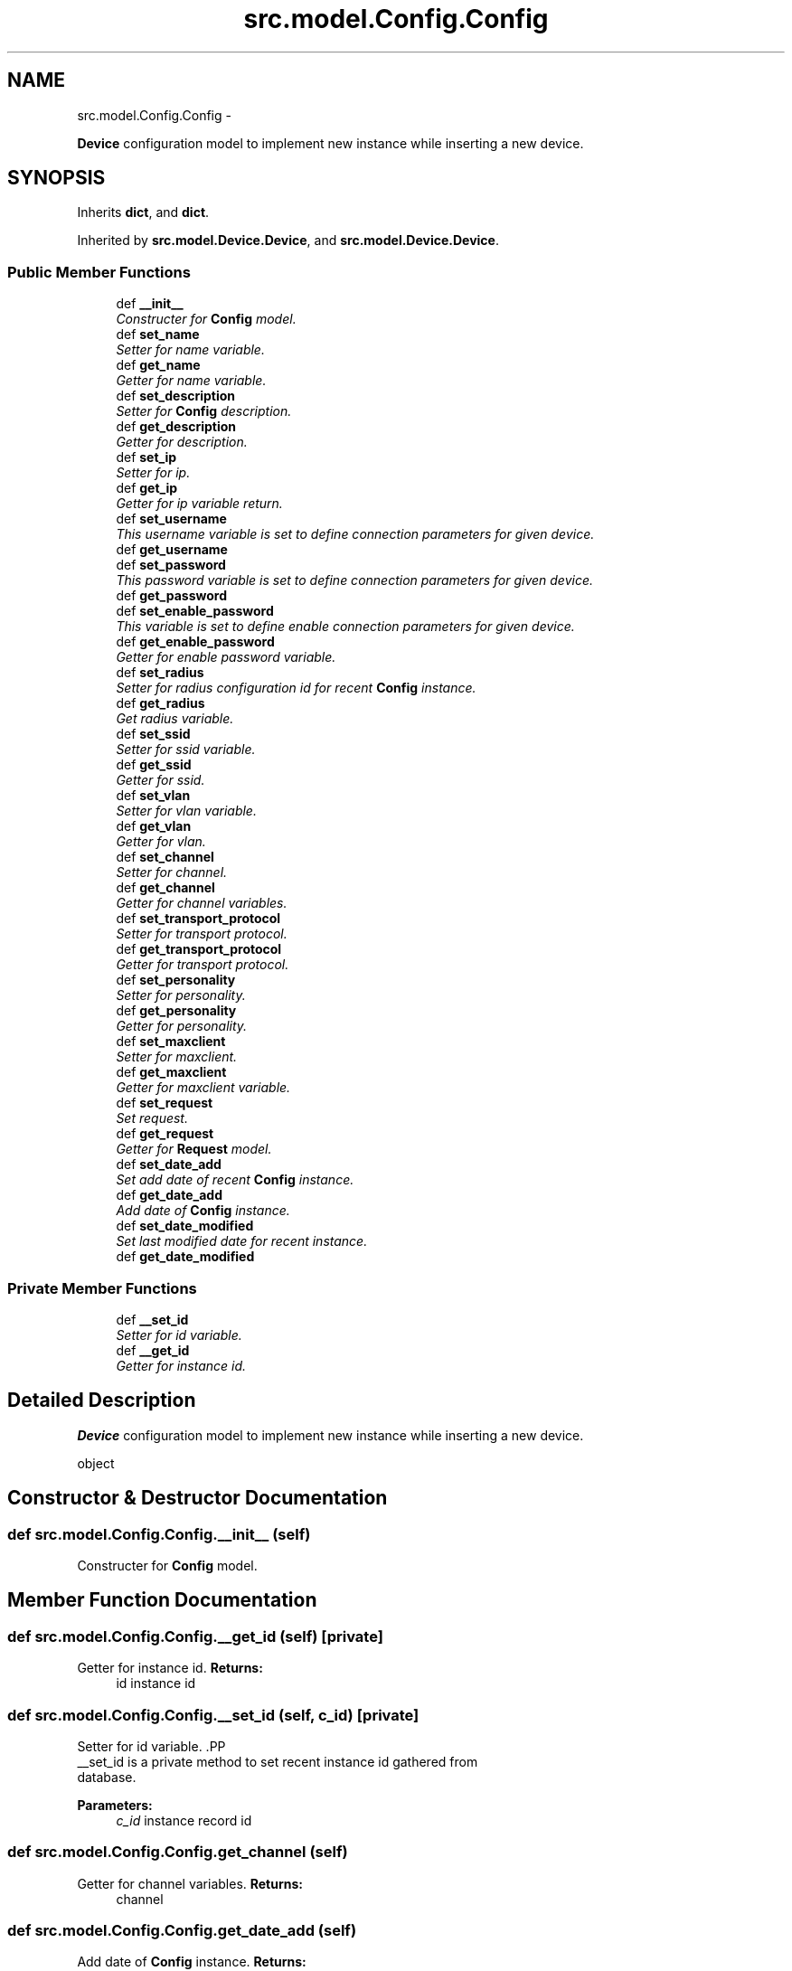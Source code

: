 .TH "src.model.Config.Config" 3 "Tue Mar 26 2013" "Version v1.0" "Labris Wireless Access Point Controller" \" -*- nroff -*-
.ad l
.nh
.SH NAME
src.model.Config.Config \- 
.PP
\fBDevice\fP configuration model to implement new instance while inserting a new device\&.  

.SH SYNOPSIS
.br
.PP
.PP
Inherits \fBdict\fP, and \fBdict\fP\&.
.PP
Inherited by \fBsrc\&.model\&.Device\&.Device\fP, and \fBsrc\&.model\&.Device\&.Device\fP\&.
.SS "Public Member Functions"

.in +1c
.ti -1c
.RI "def \fB__init__\fP"
.br
.RI "\fIConstructer for \fBConfig\fP model\&. \fP"
.ti -1c
.RI "def \fBset_name\fP"
.br
.RI "\fISetter for name variable\&. \fP"
.ti -1c
.RI "def \fBget_name\fP"
.br
.RI "\fIGetter for name variable\&. \fP"
.ti -1c
.RI "def \fBset_description\fP"
.br
.RI "\fISetter for \fBConfig\fP description\&. \fP"
.ti -1c
.RI "def \fBget_description\fP"
.br
.RI "\fIGetter for description\&. \fP"
.ti -1c
.RI "def \fBset_ip\fP"
.br
.RI "\fISetter for ip\&. \fP"
.ti -1c
.RI "def \fBget_ip\fP"
.br
.RI "\fIGetter for ip variable return\&. \fP"
.ti -1c
.RI "def \fBset_username\fP"
.br
.RI "\fIThis username variable is set to define connection parameters for given device\&. \fP"
.ti -1c
.RI "def \fBget_username\fP"
.br
.ti -1c
.RI "def \fBset_password\fP"
.br
.RI "\fIThis password variable is set to define connection parameters for given device\&. \fP"
.ti -1c
.RI "def \fBget_password\fP"
.br
.ti -1c
.RI "def \fBset_enable_password\fP"
.br
.RI "\fIThis variable is set to define enable connection parameters for given device\&. \fP"
.ti -1c
.RI "def \fBget_enable_password\fP"
.br
.RI "\fIGetter for enable password variable\&. \fP"
.ti -1c
.RI "def \fBset_radius\fP"
.br
.RI "\fISetter for radius configuration id for recent \fBConfig\fP instance\&. \fP"
.ti -1c
.RI "def \fBget_radius\fP"
.br
.RI "\fIGet radius variable\&. \fP"
.ti -1c
.RI "def \fBset_ssid\fP"
.br
.RI "\fISetter for ssid variable\&. \fP"
.ti -1c
.RI "def \fBget_ssid\fP"
.br
.RI "\fIGetter for ssid\&. \fP"
.ti -1c
.RI "def \fBset_vlan\fP"
.br
.RI "\fISetter for vlan variable\&. \fP"
.ti -1c
.RI "def \fBget_vlan\fP"
.br
.RI "\fIGetter for vlan\&. \fP"
.ti -1c
.RI "def \fBset_channel\fP"
.br
.RI "\fISetter for channel\&. \fP"
.ti -1c
.RI "def \fBget_channel\fP"
.br
.RI "\fIGetter for channel variables\&. \fP"
.ti -1c
.RI "def \fBset_transport_protocol\fP"
.br
.RI "\fISetter for transport protocol\&. \fP"
.ti -1c
.RI "def \fBget_transport_protocol\fP"
.br
.RI "\fIGetter for transport protocol\&. \fP"
.ti -1c
.RI "def \fBset_personality\fP"
.br
.RI "\fISetter for personality\&. \fP"
.ti -1c
.RI "def \fBget_personality\fP"
.br
.RI "\fIGetter for personality\&. \fP"
.ti -1c
.RI "def \fBset_maxclient\fP"
.br
.RI "\fISetter for maxclient\&. \fP"
.ti -1c
.RI "def \fBget_maxclient\fP"
.br
.RI "\fIGetter for maxclient variable\&. \fP"
.ti -1c
.RI "def \fBset_request\fP"
.br
.RI "\fISet request\&. \fP"
.ti -1c
.RI "def \fBget_request\fP"
.br
.RI "\fIGetter for \fBRequest\fP model\&. \fP"
.ti -1c
.RI "def \fBset_date_add\fP"
.br
.RI "\fISet add date of recent \fBConfig\fP instance\&. \fP"
.ti -1c
.RI "def \fBget_date_add\fP"
.br
.RI "\fIAdd date of \fBConfig\fP instance\&. \fP"
.ti -1c
.RI "def \fBset_date_modified\fP"
.br
.RI "\fISet last modified date for recent instance\&. \fP"
.ti -1c
.RI "def \fBget_date_modified\fP"
.br
.in -1c
.SS "Private Member Functions"

.in +1c
.ti -1c
.RI "def \fB__set_id\fP"
.br
.RI "\fISetter for id variable\&. \fP"
.ti -1c
.RI "def \fB__get_id\fP"
.br
.RI "\fIGetter for instance id\&. \fP"
.in -1c
.SH "Detailed Description"
.PP 
\fBDevice\fP configuration model to implement new instance while inserting a new device\&. 

object 
.SH "Constructor & Destructor Documentation"
.PP 
.SS "def src\&.model\&.Config\&.Config\&.__init__ (self)"

.PP
Constructer for \fBConfig\fP model\&. 
.SH "Member Function Documentation"
.PP 
.SS "def src\&.model\&.Config\&.Config\&.__get_id (self)\fC [private]\fP"

.PP
Getter for instance id\&. \fBReturns:\fP
.RS 4
id instance id 
.RE
.PP

.SS "def src\&.model\&.Config\&.Config\&.__set_id (self, c_id)\fC [private]\fP"

.PP
Setter for id variable\&. .PP
.nf
     __set_id is a private method to set recent instance id gathered from
     database.
.fi
.PP
.PP
\fBParameters:\fP
.RS 4
\fIc_id\fP instance record id 
.RE
.PP

.SS "def src\&.model\&.Config\&.Config\&.get_channel (self)"

.PP
Getter for channel variables\&. \fBReturns:\fP
.RS 4
channel 
.RE
.PP

.SS "def src\&.model\&.Config\&.Config\&.get_date_add (self)"

.PP
Add date of \fBConfig\fP instance\&. \fBReturns:\fP
.RS 4
date the configuration added into database 
.RE
.PP

.SS "def src\&.model\&.Config\&.Config\&.get_date_modified (self)"
\fBReturns:\fP
.RS 4
last modified date 
.RE
.PP

.SS "def src\&.model\&.Config\&.Config\&.get_description (self)"

.PP
Getter for description\&. \fBReturns:\fP
.RS 4
instance description 
.RE
.PP

.SS "def src\&.model\&.Config\&.Config\&.get_enable_password (self)"

.PP
Getter for enable password variable\&. \fBReturns:\fP
.RS 4
enable password 
.RE
.PP

.SS "def src\&.model\&.Config\&.Config\&.get_ip (self)"

.PP
Getter for ip variable return\&. 
.SS "def src\&.model\&.Config\&.Config\&.get_maxclient (self)"

.PP
Getter for maxclient variable\&. \fBReturns:\fP
.RS 4
recent instance maxclient 
.RE
.PP

.SS "def src\&.model\&.Config\&.Config\&.get_name (self)"

.PP
Getter for name variable\&. \fBReturns:\fP
.RS 4
instance name 
.RE
.PP

.SS "def src\&.model\&.Config\&.Config\&.get_password (self)"
\fBReturns:\fP
.RS 4
instance password 
.RE
.PP

.SS "def src\&.model\&.Config\&.Config\&.get_personality (self)"

.PP
Getter for personality\&. \fBReturns:\fP
.RS 4
personality as a string 
.RE
.PP

.SS "def src\&.model\&.Config\&.Config\&.get_radius (self)"

.PP
Get radius variable\&. \fBReturns:\fP
.RS 4
radius server ip 
.RE
.PP

.SS "def src\&.model\&.Config\&.Config\&.get_request (self)"

.PP
Getter for \fBRequest\fP model\&. \fBReturns:\fP
.RS 4
\fBRequest\fP model as a child instance of \fBConfig\fP 
.RE
.PP

.SS "def src\&.model\&.Config\&.Config\&.get_ssid (self)"

.PP
Getter for ssid\&. \fBReturns:\fP
.RS 4
recent instance ssid 
.RE
.PP

.SS "def src\&.model\&.Config\&.Config\&.get_transport_protocol (self)"

.PP
Getter for transport protocol\&. \fBReturns:\fP
.RS 4
transport protocol 
.RE
.PP

.SS "def src\&.model\&.Config\&.Config\&.get_username (self)"
\fBReturns:\fP
.RS 4
instance username 
.RE
.PP

.SS "def src\&.model\&.Config\&.Config\&.get_vlan (self)"

.PP
Getter for vlan\&. \fBReturns:\fP
.RS 4
vlan 
.RE
.PP

.SS "def src\&.model\&.Config\&.Config\&.set_channel (self, channel)"

.PP
Setter for channel\&. \fBParameters:\fP
.RS 4
\fIchannel\fP 
.RE
.PP

.SS "def src\&.model\&.Config\&.Config\&.set_date_add (self, date)"

.PP
Set add date of recent \fBConfig\fP instance\&. \fBParameters:\fP
.RS 4
\fIdate\fP 
.RE
.PP

.SS "def src\&.model\&.Config\&.Config\&.set_date_modified (self, date)"

.PP
Set last modified date for recent instance\&. \fBParameters:\fP
.RS 4
\fIdate\fP 
.RE
.PP

.SS "def src\&.model\&.Config\&.Config\&.set_description (self, description)"

.PP
Setter for \fBConfig\fP description\&. .PP
.nf
     A description for recent Config to describe the Config in detail
.fi
.PP
 
.PP
\fBParameters:\fP
.RS 4
\fIdescription\fP text 
.RE
.PP

.SS "def src\&.model\&.Config\&.Config\&.set_enable_password (self, option)"

.PP
This variable is set to define enable connection parameters for given device\&. In order to provide this variable users will be let to get the device in enable mode and make configuration changes\&.
.PP
\fBParameters:\fP
.RS 4
\fIoption\fP as a enable password 
.RE
.PP

.SS "def src\&.model\&.Config\&.Config\&.set_ip (self, inet)"

.PP
Setter for ip\&. \fBParameters:\fP
.RS 4
\fIinet\fP 
.RE
.PP

.SS "def src\&.model\&.Config\&.Config\&.set_maxclient (self, request)"

.PP
Setter for maxclient\&. .PP
.nf
     Maxclient variables aims to define how many client can connect to the
     device as concurrent.
.fi
.PP
 
.PP
\fBParameters:\fP
.RS 4
\fIrequest\fP 
.RE
.PP

.SS "def src\&.model\&.Config\&.Config\&.set_name (self, name)"

.PP
Setter for name variable\&. \fBParameters:\fP
.RS 4
\fIname\fP string 
.RE
.PP

.SS "def src\&.model\&.Config\&.Config\&.set_password (self, password)"

.PP
This password variable is set to define connection parameters for given device\&. \fBParameters:\fP
.RS 4
\fIpassword\fP 
.RE
.PP

.SS "def src\&.model\&.Config\&.Config\&.set_personality (self, personality)"

.PP
Setter for personality\&. .PP
.nf
     Personality variable defined to implement personality while connecting
     a device.
.fi
.PP
 
.PP
\fBParameters:\fP
.RS 4
\fIpersonality\fP 
.RE
.PP

.SS "def src\&.model\&.Config\&.Config\&.set_radius (self, radius_config_id)"

.PP
Setter for radius configuration id for recent \fBConfig\fP instance\&. \fBParameters:\fP
.RS 4
\fIradius_config_id\fP radius server ip 
.RE
.PP

.SS "def src\&.model\&.Config\&.Config\&.set_request (self, request)"

.PP
Set request\&. \fBParameters:\fP
.RS 4
\fIrequest\fP 
.RE
.PP

.SS "def src\&.model\&.Config\&.Config\&.set_ssid (self, ssid)"

.PP
Setter for ssid variable\&. \fBParameters:\fP
.RS 4
\fIssid\fP for recent config ssid 
.RE
.PP

.SS "def src\&.model\&.Config\&.Config\&.set_transport_protocol (self, protocol)"

.PP
Setter for transport protocol\&. \fBParameters:\fP
.RS 4
\fIprotocol\fP 
.RE
.PP

.SS "def src\&.model\&.Config\&.Config\&.set_username (self, username)"

.PP
This username variable is set to define connection parameters for given device\&. \fBParameters:\fP
.RS 4
\fIusername\fP 
.RE
.PP

.SS "def src\&.model\&.Config\&.Config\&.set_vlan (self, vlan_id)"

.PP
Setter for vlan variable\&. \fBParameters:\fP
.RS 4
\fIvlan_id\fP 
.RE
.PP


.SH "Author"
.PP 
Generated automatically by Doxygen for Labris Wireless Access Point Controller from the source code\&.
